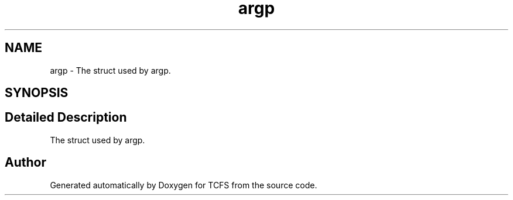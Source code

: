 .TH "argp" 3 "Thu Feb 1 2024 17:25:40" "Version 0.3.2" "TCFS" \" -*- nroff -*-
.ad l
.nh
.SH NAME
argp \- The struct used by argp\&.  

.SH SYNOPSIS
.br
.PP
.SH "Detailed Description"
.PP 
The struct used by argp\&. 

.SH "Author"
.PP 
Generated automatically by Doxygen for TCFS from the source code\&.
